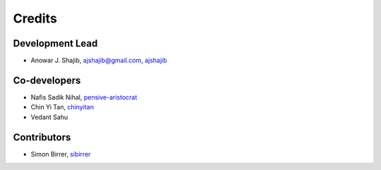 =======
Credits
=======

Development Lead
----------------

* Anowar J. Shajib, |mail| ajshajib@gmail.com, |github| `ajshajib <https://github.com/ajshajib/>`_



Co-developers
-------------

* Nafis Sadik Nihal, |github| `pensive-aristocrat <https://github.com/pensive-aristocrat>`_
* Chin Yi Tan, |github| `chinyitan <https://github.com/chinyitan>`_
* Vedant Sahu


Contributors
------------

* Simon Birrer, |github| `sibirrer <https://github.com/sibirrer>`_


.. |mail| image:: https://raw.githubusercontent.com/primer/octicons/refs/heads/main/icons/mail-16.svg?sanitize=true
   :alt: mail

.. |github| image:: https://raw.githubusercontent.com/primer/octicons/refs/heads/main/icons/mark-github-16.svg?sanitize=true
   :alt: github
